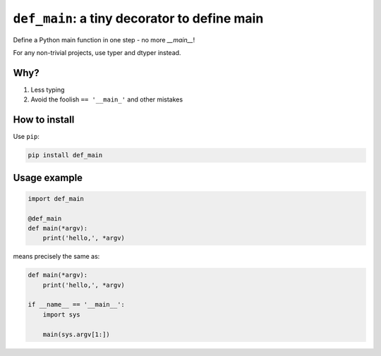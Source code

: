 ========================================================
``def_main``: a tiny decorator to define main
========================================================

Define a Python main function in one step - no more `__main__`!

For any non-trivial projects, use typer and dtyper instead.

Why?
=================

1. Less typing
2. Avoid the foolish ``== '__main_'`` and other mistakes

How to install
==================

Use ``pip``:

.. code-block:: bash

    pip install def_main

Usage example
==================

.. code-block:: python

    import def_main

    @def_main
    def main(*argv):
        print('hello,', *argv)


means precisely the same as:

.. code-block:: python

    def main(*argv):
        print('hello,', *argv)

    if __name__ == '__main__':
        import sys

        main(sys.argv[1:])
